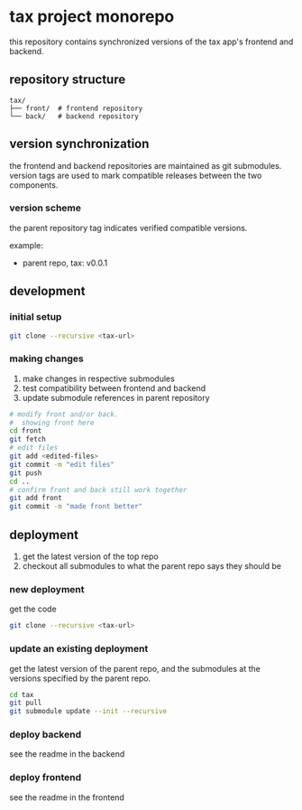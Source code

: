 * tax project monorepo

this repository contains synchronized versions of the tax app's
frontend and backend.

** repository structure

#+begin_example
  tax/
  ├── front/  # frontend repository
  └── back/   # backend repository
#+end_example

** version synchronization

the frontend and backend repositories are maintained as git
submodules. version tags are used to mark compatible releases between
the two components.

*** version scheme

the parent repository tag indicates verified compatible versions.

example:
- parent repo, tax: v0.0.1

** development

*** initial setup

#+begin_src bash
  git clone --recursive <tax-url>
#+end_src

*** making changes

1. make changes in respective submodules
2. test compatibility between frontend and backend
3. update submodule references in parent repository

#+begin_src bash
  # modify front and/or back.
  #  showing front here
  cd front
  git fetch
  # edit files
  git add <edited-files>
  git commit -m "edit files"
  git push
  cd ..
  # confirm front and back still work together
  git add front
  git commit -m "made front better"
#+end_src

** deployment

1. get the latest version of the top repo
2. checkout all submodules to what the parent repo says they should be

*** new deployment

get the code

#+begin_src bash
  git clone --recursive <tax-url>
#+end_src

*** update an existing deployment

get the latest version of the parent repo, and the submodules at the
versions specified by the parent repo.

#+begin_src bash
  cd tax
  git pull
  git submodule update --init --recursive
#+end_src

*** deploy backend

see the readme in the backend

*** deploy frontend

see the readme in the frontend
